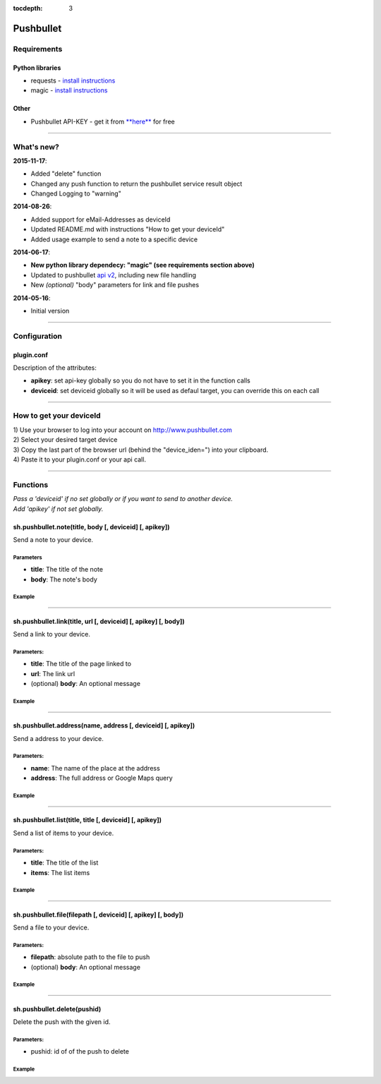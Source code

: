 :tocdepth: 3

Pushbullet
==========

Requirements
------------

Python libraries
~~~~~~~~~~~~~~~~

-  requests - `install
   instructions <http://docs.python-requests.org/en/latest/user/install/#install>`__
-  magic - `install
   instructions <https://github.com/ahupp/python-magic>`__

Other
~~~~~

-  Pushbullet API-KEY - get it from
   `**here** <http://www.pushbullet.com/>`__ for free

--------------

What's new?
-----------

**2015-11-17**:

-  Added "delete" function
-  Changed any push function to return the pushbullet service result
   object
-  Changed Logging to "warning"

**2014-08-26**:

-  Added support for eMail-Addresses as deviceId
-  Updated README.md with instructions "How to get your deviceId"
-  Added usage example to send a note to a specific device

**2014-06-17**:

-  **New python library dependecy: "magic" (see requirements section
   above)**
-  Updated to pushbullet `api v2 <http://www.pushbullet.com/api>`__,
   including new file handling
-  New *(optional)* "body" parameters for link and file pushes

**2014-05-16**:

-  Initial version

--------------

Configuration
-------------

plugin.conf
~~~~~~~~~~~

.. raw:: html

   <pre>
   [pushbullet]
       class_name = Pushbullet
       class_path = plugins.pushbullet
   #   deviceid = <your-default-device-id>
   #   apikey = <your-api-key>
   </pre>

Description of the attributes:

-  **apikey**: set api-key globally so you do not have to set it in the
   function calls
-  **deviceid**: set deviceid globally so it will be used as defaul
   target, you can override this on each call

--------------

How to get your deviceId
------------------------

| 1) Use your browser to log into your account on
  http://www.pushbullet.com
| 2) Select your desired target device
| 3) Copy the last part of the browser url (behind the "device\_iden=")
  into your clipboard.
| 4) Paste it to your plugin.conf or your api call.

--------------

Functions
---------

| *Pass a 'deviceid' if no set globally or if you want to send to
  another device.*
| *Add 'apikey' if not set globally.*

sh.pushbullet.note(title, body [, deviceid] [, apikey])
~~~~~~~~~~~~~~~~~~~~~~~~~~~~~~~~~~~~~~~~~~~~~~~~~~~~~~~

Send a note to your device.

Parameters
^^^^^^^^^^

-  **title**: The title of the note
-  **body**: The note's body

Example
^^^^^^^

.. raw:: html

   <pre>
   #send simple note to default device
   sh.pushbullet.note("Note to myself.", "Call my mother.")

   #send simple note to device with id: x28d7AJFx13
   sh.pushbullet.note("Note to myself.", "Call my mother.", "x28d7AJFx13")

   #send simple note to user with email: teddy.tester@testing.de
   sh.pushbullet.note("Note to myself.", "Call my mother.", "teddy.tester@testing.de")
   </pre>

--------------

sh.pushbullet.link(title, url [, deviceid] [, apikey] [, body])
~~~~~~~~~~~~~~~~~~~~~~~~~~~~~~~~~~~~~~~~~~~~~~~~~~~~~~~~~~~~~~~

Send a link to your device.

Parameters:
^^^^^^^^^^^

-  **title**: The title of the page linked to
-  **url**: The link url
-  (optional) **body**: An optional message

Example
^^^^^^^

.. raw:: html

   <pre>
   # send link to device with id: x28d7AJFx13
   #
   sh.pushbullet.link("Pushbullet", "http://www.pushbullet.com", "x28d7AJFx13", body="Try this cool service.")
   </pre>

--------------

sh.pushbullet.address(name, address [, deviceid] [, apikey])
~~~~~~~~~~~~~~~~~~~~~~~~~~~~~~~~~~~~~~~~~~~~~~~~~~~~~~~~~~~~

Send a address to your device.

Parameters:
^^^^^^^^^^^

-  **name**: The name of the place at the address
-  **address**: The full address or Google Maps query

Example
^^^^^^^

.. raw:: html

   <pre>
   # send address of "Eifel Tower" to default device
   sh.pushbullet.address("Eifel Tower", "https://www.google.com/maps/place/Eiffelturm/@48.85837,2.294481,17z/data=!3m1!4b1!4m2!3m1!1s0x47e66e2964e34e2d:0x8ddca9ee380ef7e0")
   </pre>

--------------

sh.pushbullet.list(title, title [, deviceid] [, apikey])
~~~~~~~~~~~~~~~~~~~~~~~~~~~~~~~~~~~~~~~~~~~~~~~~~~~~~~~~

Send a list of items to your device.

Parameters:
^^^^^^^^^^^

-  **title**: The title of the list
-  **items**: The list items

Example
^^^^^^^

.. raw:: html

   <pre>
   #send a shopping list to default device
   sh.pushbullet.list("Shopping list", ["Milk", "Eggs", "Salt"])
   </pre>

--------------

sh.pushbullet.file(filepath [, deviceid] [, apikey] [, body])
~~~~~~~~~~~~~~~~~~~~~~~~~~~~~~~~~~~~~~~~~~~~~~~~~~~~~~~~~~~~~

Send a file to your device.

Parameters:
^^^^^^^^^^^

-  **filepath**: absolute path to the file to push
-  (optional) **body**: An optional message

Example
^^^^^^^

.. raw:: html

   <pre>
   #send smarthome log file to default device
   sh.pushbullet.file("/usr/local/smarthome/var/log/smarthome.log", body="Take a look at this log-file")
   </pre>

--------------

sh.pushbullet.delete(pushid)
~~~~~~~~~~~~~~~~~~~~~~~~~~~~

Delete the push with the given id.

Parameters:
^^^^^^^^^^^

-  pushid: id of of the push to delete

Example
^^^^^^^

.. raw:: html

   <pre>
   #send a push and delete it afterwards
   result = sh.pushbullet.note("Note to myself.", "Call my mother.")
   sh.pushbullet.delete(result['iden'])
   </pre>

